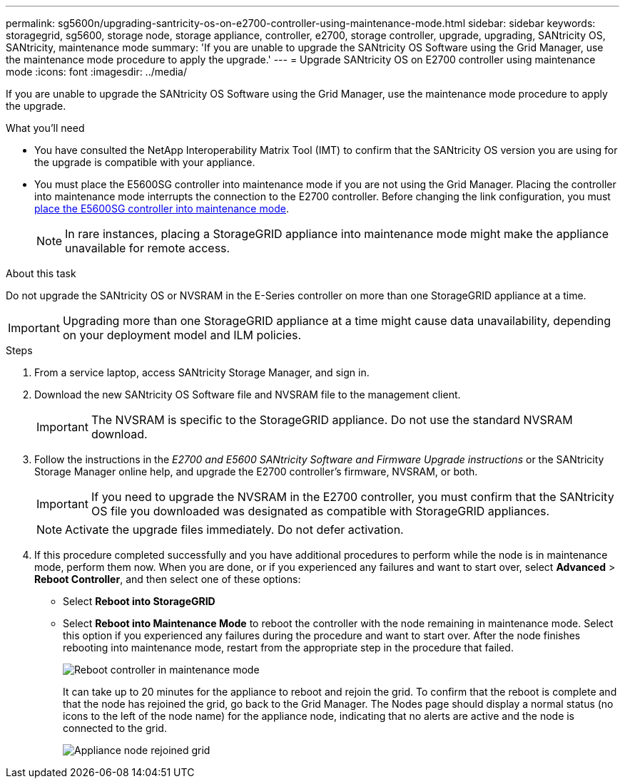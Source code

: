 ---
permalink: sg5600n/upgrading-santricity-os-on-e2700-controller-using-maintenance-mode.html
sidebar: sidebar
keywords: storagegrid, sg5600, storage node, storage appliance, controller, e2700, storage controller, upgrade, upgrading, SANtricity OS, SANtricity, maintenance mode
summary: 'If you are unable to upgrade the SANtricity OS Software using the Grid Manager, use the maintenance mode procedure to apply the upgrade.'
---
= Upgrade SANtricity OS on E2700 controller using maintenance mode
:icons: font
:imagesdir: ../media/

[.lead]
If you are unable to upgrade the SANtricity OS Software using the Grid Manager, use the maintenance mode procedure to apply the upgrade.

.What you'll need

* You have consulted the NetApp Interoperability Matrix Tool (IMT) to confirm that the SANtricity OS version you are using for the upgrade is compatible with your appliance.
* You must place the E5600SG controller into maintenance mode if you are not using the Grid Manager. Placing the controller into maintenance mode interrupts the connection to the E2700 controller. Before changing the link configuration, you must xref:placing-appliance-into-maintenance-mode.adoc[place the E5600SG controller into maintenance mode]. 
+
NOTE: In rare instances, placing a StorageGRID appliance into maintenance mode might make the appliance unavailable for remote access.

.About this task

Do not upgrade the SANtricity OS or NVSRAM in the E-Series controller on more than one StorageGRID appliance at a time.

IMPORTANT: Upgrading more than one StorageGRID appliance at a time might cause data unavailability, depending on your deployment model and ILM policies.

.Steps

. From a service laptop, access SANtricity Storage Manager, and sign in.
. Download the new SANtricity OS Software file and NVSRAM file to the management client.
+
IMPORTANT: The NVSRAM is specific to the StorageGRID appliance. Do not use the standard NVSRAM download.

. Follow the instructions in the _E2700 and E5600 SANtricity Software and Firmware Upgrade instructions_ or the SANtricity Storage Manager online help, and upgrade the E2700 controller's firmware, NVSRAM, or both.
+
IMPORTANT: If you need to upgrade the NVSRAM in the E2700 controller, you must confirm that the SANtricity OS file you downloaded was designated as compatible with StorageGRID appliances.

+
NOTE: Activate the upgrade files immediately. Do not defer activation.

. If this procedure completed successfully and you have additional procedures to perform while the node is in maintenance mode, perform them now. When you are done, or if you experienced any failures and want to start over, select *Advanced* > *Reboot Controller*, and then select one of these options:

+
* Select *Reboot into StorageGRID*
+
* Select *Reboot into Maintenance Mode* to reboot the controller with the node remaining in maintenance mode.  Select this option if you experienced any failures during the procedure and want to start over.  After the node finishes rebooting into maintenance mode, restart from the appropriate step in the procedure that failed.
+
image::../media/reboot_controller_from_maintenance_mode.png[Reboot controller in maintenance mode]
+
It can take up to 20 minutes for the appliance to reboot and rejoin the grid. To confirm that the reboot is complete and that the node has rejoined the grid, go back to the Grid Manager. The Nodes page should display a normal status (no icons to the left of the node name) for the appliance node, indicating that no alerts are active and the node is connected to the grid.
+
image::../media/node_rejoin_grid_confirmation.png[Appliance node rejoined grid]
